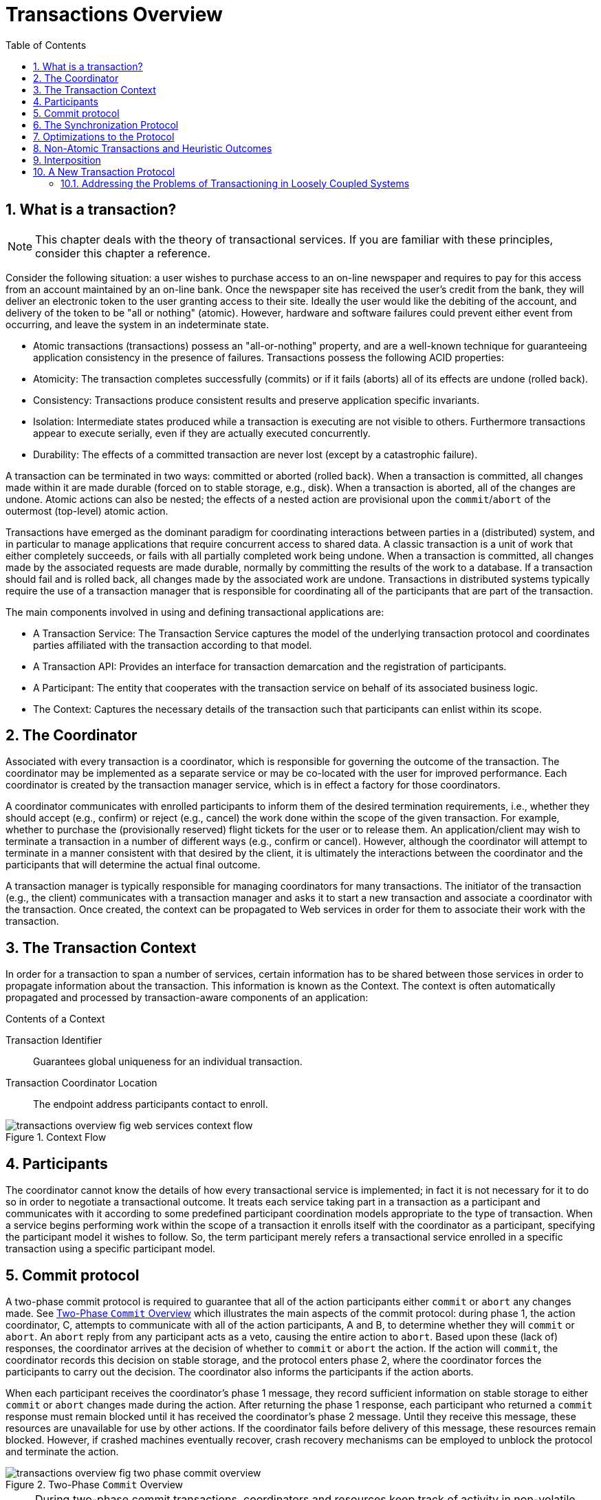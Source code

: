 = Transactions Overview
:doctype: book
:sectnums:
:toc: {toc}
:icons: {icons}

== What is a transaction?

[NOTE]
====
This chapter deals with the theory of transactional services.
If you are familiar with these principles, consider this chapter a reference.
====

Consider the following situation: a user wishes to purchase access to an on-line newspaper and requires to pay for this access from an account maintained by an on-line bank.
Once the newspaper site has received the user's credit from the bank, they will deliver an electronic token to the user granting access to their site.
Ideally the user would like the debiting of the account, and delivery of the token to be "all or nothing" (atomic).
However, hardware and software failures could prevent either event from occurring, and leave the system in an indeterminate state.

* Atomic transactions (transactions) possess an "all-or-nothing" property, and are a well-known technique for guaranteeing application consistency in the presence of failures.
Transactions possess the following ACID properties:
* Atomicity: The transaction completes successfully (commits) or if it fails (aborts) all of its effects are undone (rolled back).
* Consistency: Transactions produce consistent results and preserve application specific invariants.
* Isolation: Intermediate states produced while a transaction is executing are not visible to others.
Furthermore transactions appear to execute serially, even if they are actually executed concurrently.
* Durability: The effects of a committed transaction are never lost (except by a catastrophic failure).

A transaction can be terminated in two ways: committed or aborted (rolled back).
When a transaction is committed, all changes made within it are made durable (forced on to stable storage, e.g., disk).
When a transaction is aborted, all of the changes are undone.
Atomic actions can also be nested; the effects of a nested action are provisional upon the `commit`/`abort` of the outermost (top-level) atomic action.

Transactions have emerged as the dominant paradigm for coordinating interactions between parties in a (distributed) system, and in particular to manage applications that require concurrent access to shared data.
A classic transaction is a unit of work that either completely succeeds, or fails with all partially completed work being undone.
When a transaction is committed, all changes made by the associated requests are made durable, normally by committing the results of the work to a database.
If a transaction should fail and is rolled back, all changes made by the associated work are undone.
Transactions in distributed systems typically require the use of a transaction manager that is responsible for coordinating all of the participants that are part of the transaction.

.The main components involved in using and defining transactional applications are:
* A Transaction Service: The Transaction Service captures the model of the underlying transaction protocol and coordinates parties affiliated with the transaction according to that model.
* A Transaction API: Provides an interface for transaction demarcation and the registration of participants.
* A Participant: The entity that cooperates with the transaction service on behalf of its associated business logic.
* The Context: Captures the necessary details of the transaction such that participants can enlist within its scope.

== The Coordinator

Associated with every transaction is a coordinator, which is responsible for governing the outcome of the transaction.
The coordinator may be implemented as a separate service or may be co-located with the user for improved performance.
Each coordinator is created by the transaction manager service, which is in effect a factory for those coordinators.

A coordinator communicates with enrolled participants to inform them of the desired termination requirements, i.e., whether they should accept (e.g., confirm) or reject (e.g., cancel) the work done within the scope of the given transaction.
For example, whether to purchase the (provisionally reserved) flight tickets for the user or to release them.
An application/client may wish to terminate a transaction in a number of different ways (e.g., confirm or cancel).
However, although the coordinator will attempt to terminate in a manner consistent with that desired by the client, it is ultimately the interactions between the coordinator and the participants that will determine the actual final outcome.

A transaction manager is typically responsible for managing coordinators for many transactions.
The initiator of the transaction (e.g., the client) communicates with a transaction manager and asks it to start a new transaction and associate a coordinator with the transaction.
Once created, the context can be propagated to Web services in order for them to associate their work with the transaction.

== The Transaction Context

In order for a transaction to span a number of services, certain information has to be shared between those services in order to propagate information about the transaction.
This information is known as the Context.
The context is often automatically propagated and processed by transaction-aware components of an application:

.Contents of a Context
Transaction Identifier::
Guarantees global uniqueness for an individual transaction.
Transaction Coordinator Location::
The endpoint address participants contact to enroll.

.Context Flow
image::../images/transactions-overview-fig-web-services-context-flow.png[align="center"]

== Participants

The coordinator cannot know the details of how every transactional service is implemented; in fact it is not necessary for it to do so in order to negotiate a transactional outcome.
It treats each service taking part in a transaction as a participant and communicates with it according to some predefined participant coordination models appropriate to the type of transaction.
When a service begins performing work within the scope of a transaction it enrolls itself with the coordinator as a participant, specifying the participant model it wishes to follow.
So, the term participant merely refers a transactional service enrolled in a specific transaction using a specific participant model.

== Commit protocol

A two-phase commit protocol is required to guarantee that all of the action participants either `commit` or `abort` any changes made.
See <<two_phase_commit_overview>> which illustrates the main aspects of the commit protocol: during phase 1, the action coordinator, C, attempts to communicate with all of the action participants, A and B, to determine whether they will `commit` or `abort`.
An `abort` reply from any participant acts as a veto, causing the entire action to `abort`.
Based upon these (lack of) responses, the coordinator arrives at the decision of whether to `commit` or `abort` the action.
If the action will `commit`, the coordinator records this decision on stable storage, and the protocol enters phase 2, where the coordinator forces the participants to carry out the decision.
The coordinator also informs the participants if the action aborts.

When each participant receives the coordinator's phase 1 message, they record sufficient information on stable storage to either `commit` or `abort` changes made during the action.
After returning the phase 1 response, each participant who returned a `commit` response must remain blocked until it has received the coordinator's phase 2 message.
Until they receive this message, these resources are unavailable for use by other actions.
If the coordinator fails before delivery of this message, these resources remain blocked.
However, if crashed machines eventually recover, crash recovery mechanisms can be employed to unblock the protocol and terminate the action.

[[two_phase_commit_overview]]
.Two-Phase `Commit` Overview
image::../images/transactions-overview-fig-two-phase-commit-overview.png[align="center"]

[NOTE]
====
During two-phase commit transactions, coordinators and resources keep track of activity in non-volatile data stores so that they can recover in the case of a failure.
====

== The Synchronization Protocol

Besides the two-phase commit protocol, traditional transaction processing systems employ an additional protocol, often referred to as the _synchronization protocol_.
With the original ACID properties, Durability is important when state changes need to be available despite failures.
Applications interact with a persistence store of some kind, such as a database, and this interaction can impose a significant overhead, because disk access is much slower to access than main computer memory.

One solution to the problem disk access time is to cache the state in main memory and only operate on the cache for the duration of a transaction.
Unfortunately, this solution needs a way to flush the state back to the persistent store before the transaction terminates, or risk losing the full ACID properties.
This is what the synchronization protocol does, with _Synchronization Participants_.

Synchronizations are informed that a transaction is about to `commit`.
At that point, they can flush cached state, which might be used to improve performance of an application, to a durable representation prior to the transaction committing.
The synchronizations are then informed about when the transaction completes and its completion state.

.Procedure: The "Four Phase Protocol" Created By Synchronizations
Synchronizations essentially turn the two-phase commit protocol into a four-phase protocol:
. Step 1
+
Before the transaction starts the two-phase commit, all registered Synchronizations are informed.
Any failure at this point will cause the transaction to `roll back`.
. Step 2 and 3
+
The coordinator then conducts the normal two-phase commit protocol.
. Step 4
+
Once the transaction has terminated, all registered Synchronizations are informed.
However, this is a courtesy invocation because any failures at this stage are ignored: the transaction has terminated so there's nothing to affect.

The synchronization protocol does not have the same failure requirements as the traditional two-phase commit protocol.
For example, Synchronization participants do not need the ability to recover in the event of failures, because any failure before the two-phase commit protocol completes cause the transaction to `roll back`, and failures after it completes have no effect on the data which the Synchronization participants are responsible for.

== Optimizations to the Protocol

There are several variants to the standard two-phase commit protocol that are worth knowing about, because they can have an impact on performance and failure recovery.
<<two_phase_variants>> gives more information about each one.

[[two_phase_variants]]
.Variants to the Two-Phase Commit Protocol
[cols="1,1",options="header"]
|===
|Variant |Description
|Presumed Abort |If a transaction is going to `roll back`, the coordinator may record this information locally and tell all enlisted participants.
Failure to contact a participant has no effect on the transaction outcome.
The coordinator is informing participants only as a courtesy.
Once all participants have been contacted, the information about the transaction can be removed.
If a subsequent request for the status of the transaction occurs, no information will be available and the requester can assume that the transaction has aborted.
This optimization has the benefit that no information about participants need be made persistent until the transaction has progressed to the end of the `prepare` phase and decided to `commit`, since any failure prior to this point is assumed to be an `abort` of the transaction.
|One-Phase |If only a single participant is involved in the transaction, the coordinator does not need to drive it through the `prepare` phase.
Thus, the participant is told to `commit`, and the coordinator does not need to record information about the decision, since the outcome of the transaction is the responsibility of the participant.
|Read-Only |When a participant is asked to `prepare`, it can indicate to the coordinator that no information or data that it controls has been modified during the transaction.
Such a participant does not need to be informed about the outcome of the transaction since the fate of the participant has no affect on the transaction.
Therefore, a read-only participant can be omitted from the second phase of the commit protocol.
|===

== Non-Atomic Transactions and Heuristic Outcomes

In order to guarantee atomicity, the two-phase commit protocol is `blocking`.
As a result of failures, participants may remain blocked for an indefinite period of time, even if failure recovery mechanisms exist.
Some applications and participants cannot tolerate this blocking.

To break this blocking nature, participants that are past the `prepare` phase are allowed to make autonomous decisions about whether to `commit` or `rollback`.
Such a participant must record its decision, so that it can complete the original transaction if it eventually gets a request to do so.
If the coordinator eventually informs the participant of the transaction outcome, and it is the same as the choice the participant made, no conflict exists.
If the decisions of the participant and coordinator are different, the situation is referred to as a non-atomic outcome, and more specifically as a _heuristic outcome_.

Resolving and reporting heuristic outcomes to the application is usually the domain of complex, manually driven system administration tools, because attempting an automatic resolution requires semantic information about the nature of participants involved in the transactions.

Precisely when a participant makes a heuristic decision depends on the specific implementation.
Likewise, the choice the participant makes about whether to `commit` or to `roll back` depends upon the implementation, and possibly the application and the environment in which it finds itself.
The possible heuristic outcomes are discussed in <<tbl_heuristic_outcomes>> .

[[tbl_heuristic_outcomes]]
.Heuristic Outcomes
[cols="1,1",options="header"]
|===
|Outcome |Description
|Heuristic Rollback |The `commit` operation was not able to `commit` the resources but all of the participants were able to be rolled back and so an atomic outcome was still achieved.
|Heuristic Commit |An attempted `rollback` operation failed because all of the participants unilaterally committed.
One situation where this might happen is if the coordinator is able to successfully `prepare` the transaction, but then decides to roll it back because its transaction log could not be updated.
While the coordinator is making its decision, the participants decides to `commit`.
|Heuristic Mixed |Some participants committed, while others were rolled back.
|Heuristic Hazard |The disposition of some of the updates is unknown.
For those which are known, they have either all been committed or all rolled back.
|===

Heuristic decisions should be used with care and only in exceptional circumstances, since the decision may possibly differ from that determined by the transaction service.
This type of difference can lead to a loss of integrity in the system.
Try to avoid needing to perform resolution of heuristics, either by working with services and participants that do not cause heuristics, or by using a transaction service that provides assistance in the resolution process.

== Interposition

_Interposition_ is a scoping mechanism which allows coordination of a transaction to be delegated across a hierarchy of coordinators.
See <<fig_interpositions>> for a graphical representation of this concept.

[[fig_interpositions]]
.Interpositions
image::../images/transactions-overview-fig-interpositions.png[align="center"]

Interposition is particularly useful for Web Services transactions, as a way of limiting the amount of network traffic required for coordination.
For example, if communications between the top-level coordinator and a web service are slow because of network traffic or distance, the web service might benefit from executing in a subordinate transaction which employs a local coordinator service.
In <<fig_interpositions>> ,to `prepare`, the top-level coordinator only needs to send one `prepare` message to the subordinate coordinator, and receive one `prepared` or `aborted` reply.
The subordinate coordinator forwards a `prepare` locally to each participant and combines the results to decide whether to send a single `prepared` or `aborted` reply.

== A New Transaction Protocol

Many component technologies offer mechanisms for coordinating ACID transactions based on two-phase `commit` semantics.
Some of these are CORBA/OTS, JTS/JTA, and MTS/MSDTC.
ACID transactions are not suitable for all Web Services transactions, as explained in <<acid_not_suitable>>.

[[acid_not_suitable]]
.Reasons ACID is Not Suitable for Web Services
* Classic ACID transactions assume that an organization that develops and deploys applications owns the entire infrastructure for the applications.
This infrastructure has traditionally taken the form of an Intranet.
Ownership implies that transactions operate in a trusted and predictable manner.
To assure ACIDity, potentially long-lived locks can be kept on underlying data structures during two-phase `commit`.
Resources can be used for any period of time and released when the transaction is complete.
+
In Web Services, these assumptions are no longer valid.
One obvious reason is that the owners of data exposed through a Web service refuse to allow their data to be locked for extended periods, since allowing such locks invites denial-of-service attacks.
* All application infrastructures are generally owned by a single party.
Systems using classical ACID transactions normally assume that participants in a transaction will obey the directives of the transaction manager and only infrequently make unilateral decisions which harm other participants in a transaction.
+
Web Services participating in a transaction can effectively decide to resign from the transaction at any time, and the consumer of the service generally has little in the way of quality of service guarantees to prevent this.

=== Addressing the Problems of Transactioning in Loosely Coupled Systems

Though extended transaction models which relax the ACID properties have been proposed over the years, standards such as OASIS WS-TX provide a new transaction protocol to implement these concepts for the Web services architecture.
The are designed to accommodate four underlying requirements inherent in any loosely coupled architecture like Web services:.

.Requirements of Web Services
* Ability to handle multiple successful outcomes to a transaction, and to involve operations whose effects may not be isolated or durable.
* Coordination of autonomous parties whose relationships are governed by contracts, rather than the dictates of a central design authority.
* Discontinuous service, where parties are expected to suffer outages during their lifetimes, and coordinated work must be able to survive such outages.
* Interoperation using XML over multiple communication protocols.
XTS uses SOAP encoding carried over HTTP.
